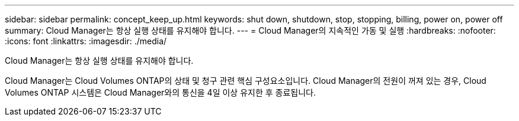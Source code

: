 ---
sidebar: sidebar 
permalink: concept_keep_up.html 
keywords: shut down, shutdown, stop, stopping, billing, power on, power off 
summary: Cloud Manager는 항상 실행 상태를 유지해야 합니다. 
---
= Cloud Manager의 지속적인 가동 및 실행
:hardbreaks:
:nofooter: 
:icons: font
:linkattrs: 
:imagesdir: ./media/


[role="lead"]
Cloud Manager는 항상 실행 상태를 유지해야 합니다.

Cloud Manager는 Cloud Volumes ONTAP의 상태 및 청구 관련 핵심 구성요소입니다. Cloud Manager의 전원이 꺼져 있는 경우, Cloud Volumes ONTAP 시스템은 Cloud Manager와의 통신을 4일 이상 유지한 후 종료됩니다.
